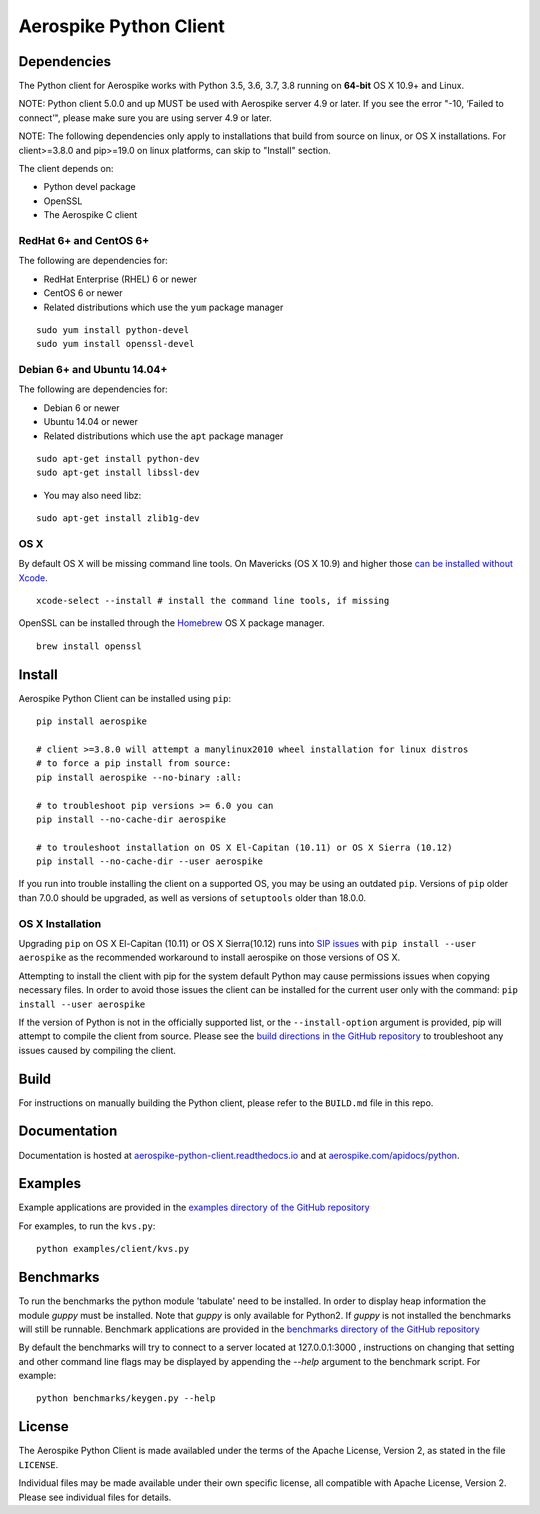 Aerospike Python Client
=======================
|Build| |Release| |Wheel| |Downloads| |License|

.. |Build| image:: https://travis-ci.org/aerospike/aerospike-client-python.svg?branch=master
.. |Release| image:: https://img.shields.io/pypi/v/aerospike.svg
.. |Wheel| image:: https://img.shields.io/pypi/wheel/aerospike.svg
.. |Downloads| image:: https://img.shields.io/pypi/dm/aerospike.svg
.. |License| image:: https://img.shields.io/pypi/l/aerospike.svg

Dependencies
------------

The Python client for Aerospike works with Python 3.5, 3.6, 3.7, 3.8 running on
**64-bit** OS X 10.9+ and Linux.

NOTE: Python client 5.0.0 and up MUST be used with Aerospike server 4.9 or later.
If you see the error "-10, ‘Failed to connect’", please make sure you are using server 4.9 or later.

NOTE: The following dependencies only apply to installations that build from source
on linux, or OS X installations.
For client>=3.8.0 and pip>=19.0 on linux platforms, can skip to "Install" section. 

The client depends on:

- Python devel package
- OpenSSL
- The Aerospike C client

RedHat 6+ and CentOS 6+
~~~~~~~~~~~~~~~~~~~~~~~

The following are dependencies for:

-  RedHat Enterprise (RHEL) 6 or newer
-  CentOS 6 or newer
-  Related distributions which use the ``yum`` package manager

::

    sudo yum install python-devel
    sudo yum install openssl-devel

Debian 6+ and Ubuntu 14.04+
~~~~~~~~~~~~~~~~~~~~~~~~~~~

The following are dependencies for:

- Debian 6 or newer
- Ubuntu 14.04 or newer
- Related distributions which use the ``apt`` package manager

::

    sudo apt-get install python-dev
    sudo apt-get install libssl-dev

- You may also need libz:

::

    sudo apt-get install zlib1g-dev

OS X
~~~~~~~~

By default OS X will be missing command line tools. On Mavericks (OS X 10.9)
and higher those `can be installed without Xcode <http://osxdaily.com/2014/02/12/install-command-line-tools-mac-os-x/>`__.

::

    xcode-select --install # install the command line tools, if missing

OpenSSL can be installed through the `Homebrew <http://brew.sh/>`__ OS X package
manager.

::

    brew install openssl

Install
-------

Aerospike Python Client can be installed using ``pip``:

::

    pip install aerospike

    # client >=3.8.0 will attempt a manylinux2010 wheel installation for linux distros
    # to force a pip install from source:
    pip install aerospike --no-binary :all:

    # to troubleshoot pip versions >= 6.0 you can
    pip install --no-cache-dir aerospike

    # to trouleshoot installation on OS X El-Capitan (10.11) or OS X Sierra (10.12)
    pip install --no-cache-dir --user aerospike

If you run into trouble installing the client on a supported OS, you may be
using an outdated ``pip``.
Versions of ``pip`` older than 7.0.0 should be upgraded, as well as versions of
``setuptools`` older than 18.0.0.


OS X Installation
~~~~~~~~~~~~~~~~~~
Upgrading ``pip`` on OS X El-Capitan (10.11) or OS X Sierra(10.12)
runs into `SIP issues <https://apple.stackexchange.com/questions/209572/how-to-use-pip-after-the-el-capitan-max-os-x-upgrade>`__
with ``pip install --user aerospike`` as the recommended workaround to install aerospike on those versions of OS X.

Attempting to install the client with pip for the system default Python may cause permissions issues when copying necessary files. In order to avoid
those issues the client can be installed for the current user only with the command: ``pip install --user aerospike``

If the version of Python is not in the officially supported list, or the ``--install-option`` argument is provided, pip will attempt to compile the client from source. Please see the `build directions in the GitHub repository <https://github.com/aerospike/aerospike-client-python/blob/master/BUILD.md>`__
to troubleshoot any issues caused by compiling the client.


Build
-----

For instructions on manually building the Python client, please refer to the
``BUILD.md`` file in this repo.

Documentation
-------------

Documentation is hosted at `aerospike-python-client.readthedocs.io <https://aerospike-python-client.readthedocs.io/>`__
and at `aerospike.com/apidocs/python <http://www.aerospike.com/apidocs/python/>`__.

Examples
--------

Example applications are provided in the `examples directory of the GitHub repository <https://github.com/aerospike/aerospike-client-python/tree/master/examples/client>`__

For examples, to run the ``kvs.py``:

::

    python examples/client/kvs.py


Benchmarks
----------

To run the benchmarks the python module 'tabulate' need to be installed. In order to display heap information the module `guppy` must be installed.
Note that `guppy` is only available for Python2. If `guppy` is not installed the benchmarks will still be runnable.
Benchmark applications are provided in the `benchmarks directory of the GitHub repository <https://github.com/aerospike/aerospike-client-python/tree/master/benchmarks>`__

By default the benchmarks will try to connect to a server located at 127.0.0.1:3000 , instructions on changing that setting and other command line flags may be displayed by appending the `--help` argument to the benchmark script. For example:
::

    python benchmarks/keygen.py --help

License
-------

The Aerospike Python Client is made availabled under the terms of the
Apache License, Version 2, as stated in the file ``LICENSE``.

Individual files may be made available under their own specific license,
all compatible with Apache License, Version 2. Please see individual
files for details.



